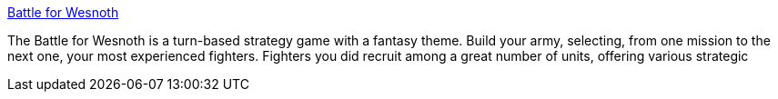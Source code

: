 :jbake-type: post
:jbake-status: published
:jbake-title: Battle for Wesnoth
:jbake-tags: jeu,linux,macosx,open-source,software,windows,_mois_oct.,_année_2004
:jbake-date: 2004-10-05
:jbake-depth: ../
:jbake-uri: shaarli/1096968501000.adoc
:jbake-source: https://nicolas-delsaux.hd.free.fr/Shaarli?searchterm=http%3A%2F%2Fwww.wesnoth.org%2F&searchtags=jeu+linux+macosx+open-source+software+windows+_mois_oct.+_ann%C3%A9e_2004
:jbake-style: shaarli

http://www.wesnoth.org/[Battle for Wesnoth]

The Battle for Wesnoth is a turn-based strategy game with a fantasy theme. Build your army, selecting, from one mission to the next one, your most experienced fighters. Fighters you did recruit among a great number of units, offering various strategic
